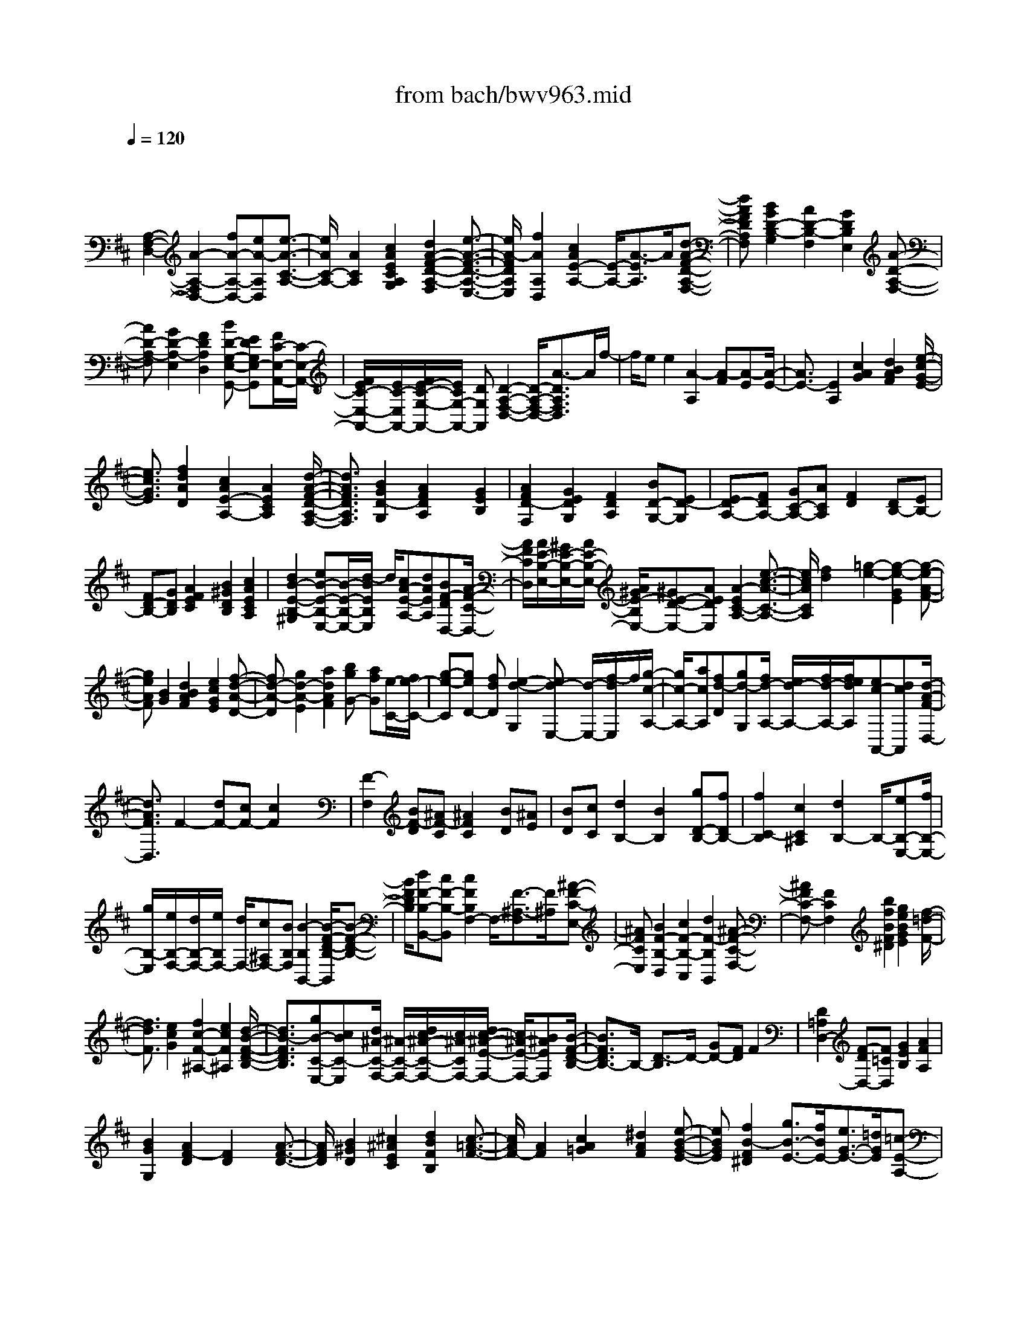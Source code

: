 X: 1
T: from bach/bwv963.mid
M: 4/4
L: 1/8
Q:1/4=120
% Last note suggests Phrygian mode tune
K:D % 2 sharps
V:1
% harpsichord: John Sankey
%%MIDI program 6
%%MIDI program 6
%%MIDI program 6
%%MIDI program 6
%%MIDI program 6
%%MIDI program 6
%%MIDI program 6
%%MIDI program 6
%%MIDI program 6
%%MIDI program 6
%%MIDI program 6
%%MIDI program 6
% Track 1
x/2
[A,2-F,2-D,2-][A2-A,2-F,2D,2-][fA-A,-D,-][eA-A,D,][e3/2-A3/2-C3/2-A,3/2-]| \
[e/2A/2C/2-A,/2-][A2C2A,2][c2A2E2C2A,2G,2][d2A2-F2-D2-A,2-F,2][e3/2-A3/2-F3/2-D3/2-A,3/2-E,3/2-]| \
[e/2A/2-F/2D/2A,/2E,/2][f2A2A,2D,2][c2A2E2-A,2-][E/2-A,/2-][A3/2-E3/2A,3/2]A/2[d-A-F-D-A,-F,-]| \
[dAFDA,F,][B2G2D2-B,2-G,2][A2D2-B,2-F,2][G2D2B,2E,2][A-D-A,-F,-]|
[AD-A,-F,][G2D2-A,2-E,2][F2D2A,2D,2][BD-G,-E,-G,,-] [EDG,E,-G,,][F/2C/2-E,/2-A,,/2-][C/2-E,/2-A,,/2-]| \
[F/2E/2C/2-E,/2-A,,/2-][E/2C/2-E,/2A,,/2-][F/2E/2-C/2-G,/2-A,,/2-][E/2C/2G,/2-A,,/2-] [DG,A,,][D2-A,2-F,2-D,2-][D/2-A,/2-F,/2-D,/2-][A3/2-D3/2A,3/2F,3/2D,3/2]A/2f/2-| \
f/2ee2[A2-A,2][A-F][A-E][A/2-E/2-]| \
[A3/2E3/2-][E2A,2][c2A2G2][d2B2A2F2][e/2-c/2-G/2-E/2-]|
[e3/2c3/2G3/2E3/2][f2d2A2D2][c2A2E2-A,2-][A2E2C2A,2][d/2-A/2-F/2-D/2-A,/2-F,/2-]| \
[d3/2A3/2F3/2D3/2A,3/2F,3/2][B2G2D2-G,2][A2F2D2A,2]x/2 [G2E2B,2]| \
[A2F2D2-F,2] [G2E2D2G,2] [F2D2A,2] [BD-G,-][ED-G,]| \
[ED-A,-][FDA,-] [GC-A,-][ACA,] [F2D2] [DB,-][EB,-]|
[FD-B,-][GDB,] [A2F2E2C2] [B2^G2D2B,2] [c2A2E2C2A,2]| \
[d2B2-E2-B,2-^G,2] [eB-E-B,-E,-][B/2-E/2-B,/2-E,/2-][d/2-B/2E/2B,/2E,/2] d/2[cA-E-A,-][dAEA,][BF-DD,-][A/2-F/2-C/2-D,/2-]| \
[A/2F/2C/2D,/2][A/2E/2-B,/2-E,/2-][^G/2E/2-B,/2-E,/2-][A/2E/2-B,/2-E,/2-] [A/2^G/2E/2-B,/2E,/2-][^GE-D-E,-][AEDE,][A2-E2C2-A,2-][e3/2-c3/2-A3/2-C3/2-A,3/2-]| \
[e/2c/2A/2C/2A,/2][f2d2]x/2[=g2-e2-][g2-e2-G2E2][g-e-A-F-]|
[geAF][B2G2][d2B2A2F2][e2c2G2E2][f-d-A-D-]| \
[fd-A-D][g2d2-A2-E2][a2d2A2F2][bgG-] [afG][e/2-C/2-][f/2e/2-C/2-]| \
[g-e-C][geD-] [fdD][e2-d2-G,2][ed-E,-] [d/2-E,/2-][f/2-d/2E,/2]f/2[g/2-c/2-A,/2-]| \
[g/2c/2-A,/2-][acA,][fd-D][gd-G,][f/2d/2-A,/2-] [e/2d/2-A,/2-][f/2d/2-A,/2-][f/2e/2d/2A,/2][ec-A,,-][dcA,,][d/2-A/2-F/2-D,/2-]|
[d3/2A3/2F3/2D,3/2]F2-[dF-][cF-][c2F2]x/2| \
[F2-F,2] [BF-D][^AF-C] [^A2F2C2] [BD][^AE]| \
[BD][cC] [d2B,2-] [B2B,2] [gD-B,-][fDB,-]| \
[f2C2-B,2] [c2C2^A,2] [d2B,2-] B,/2-[eB,-E,-][f/2B,/2-E,/2-]|
[g/2B,/2-E,/2][e/2B,/2-F,/2-][d/2B,/2-F,/2-][e/2B,/2F,/2-] [d/2F,/2-][c^A,F,-][BB,F,][B2-B,2B,,2-][B/2-F/2-D/2-B,/2-B,,/2][B-F-D-B,-]| \
[B/2F/2D/2B,/2][dF-B,-B,,-][cF-B,-B,,][c2F2B,2F,2-]F,/2-[F3/2-^A,3/2-F,3/2][F/2^A,/2][^A-F-C-E,-]| \
[^AFCE,][B2F2-B,2-D,2][c2F2-B,2-C,2][d2F2-B,2B,,2][^A-F-C-F,-]| \
[^AFC-F,-][F2C2F,2]x/2[b2f2B2F2^D2][g2e2B2G2E2][f/2-=d/2-F/2-]|
[f3/2d3/2F3/2][e2c2G2][f2c2-F2-^A,2-][e2c2F2^A,2][d/2-B/2-F/2-D/2-B,/2-]| \
[d3/2B3/2-F3/2D3/2B,3/2][gB-C-E,-][cBC-E,][d/2^A/2-C/2-F,/2-] [^A/2-C/2-F,/2-][d/2c/2^A/2-C/2-F,/2-][c/2^A/2-C/2F,/2-][d/2c/2-^A/2-E/2-F,/2-] [c/2^A/2-E/2-F,/2-][B^AEF,][B/2-F/2-D/2-B,/2-]| \
[B3/2F3/2D3/2B,3/2-]B,/2- [D3/2-B,3/2]D/2- [GD-][FD] F2| \
[D2=A,2D,2-] [F-DD,-][F=CD,] [G2E2B,2] [A2F2A,2]|
[B2G2G,2] [A2F2-D2] [F2D2] x/2[A3/2-F3/2-D3/2-]| \
[A/2F/2D/2][B2^G2D2][^c2^A2E2C2][d2B2F2B,2][c3/2-=A3/2-F3/2-]| \
[c/2A/2F/2-][A2F2][c2A2=G2]x/2[^d2A2F2][e-B-G-E-]| \
[eBGE][f2B2-F2^D2][g3/2B3/2-E3/2-][f/2B/2E/2-][e3/2G3/2-E3/2-][=d/2G/2E/2][=c-E-A,-]|
[=c/2E/2-A,/2-][B/2E/2-A,/2-][A3/2E3/2-A,3/2-][G/2E/2-A,/2][G/2E/2-B,/2-][F/2E/2-B,/2-] [G/2F/2-E/2-B,/2-][F/2-E/2B,/2-][F^D-B,-] [E^DB,][E-B,-G,-E,-]| \
[E3/2-B,3/2-G,3/2-E,3/2-][B/2-E/2-B,/2-G,/2E,/2-] [B-EB,E,]B/2gff2[B/2-B,/2-]| \
[B3/2-B,3/2][B-G][B-F][B2-F2-][B-FB,-][B/2B,/2-]B,/2[^d/2-B/2-F/2-^D/2-B,/2-A,/2-]| \
[^d3/2B3/2F3/2^D3/2B,3/2A,3/2][e2B2-E2-B,2-G,2][f2B2E2B,2F,2]x/2 [g2e2B2E2B,2E,2]|
[^d2B2F2-B,2-] [B2F2B,2B,,2] [e2B2G2E2B,2G,2] [=c2A2E2-=C2-A,2]| \
[B2E2=C2G,2] [A2^D2B,2A,2F,2] [B2E2-B,2-G,2] [A2E2B,2F,2]| \
[G2E2-B,2E,2] [=cE-A,-F,-A,,-][FE-A,-F,-A,,] [G/2E/2-A,/2-F,/2-B,,/2-][E/2-A,/2-F,/2-B,,/2-][G/2F/2E/2-A,/2-F,/2-B,,/2-][F/2E/2A,/2F,/2B,,/2-] [G/2F/2-^D/2-A,/2-B,,/2-][F/2^D/2-A,/2-B,,/2-][E^DA,B,,]| \
x/2[E2B,2G,2-E,2-][e2G2G,2E,2][f2A2][g3/2-B3/2-]|
[g/2-B/2-][g2-B2-G2E2][g2B2A2F2][B2G2]x/2[b-e-B-G-]| \
[beBG][^d2B2A2F2][e2B2-G2E2][f2B2F2^D2][g-B-E-]| \
[gBE][^d2B2F2B,2-][B2F2^D2B,2][^D2B,2A,2][E-^C-B,-G,-]| \
[ECB,G,][F2^D2A,2F,2][G2E2B,2E,2][A2-F2-B,2-^D,2][AF-B,-B,,-]|
[F/2-B,/2-B,,/2-][B/2-F/2B,/2B,,/2]B/2[GE-B,-E,-][FE-B,E,][GE-=C-E,-A,,-][AE=CE,A,,][G/2^D/2-B,/2-B,,/2-] [G/2F/2^D/2-B,/2-B,,/2-][F/2^D/2-B,/2-B,,/2-][G/2F/2-^D/2-B,/2B,,/2-][F/2^D/2-A,/2-B,,/2-]| \
[^D/2A,/2-B,,/2-][EA,B,,][E2-B,2G,2-E,2-][E/2G,/2-E,/2-] [e3/2-B3/2-G3/2-G,3/2E,3/2][e/2B/2G/2] [=d2A2F2]| \
[=c2G2E2] [d2A2F2] [e2B2G2] [f2=c2A2]| \
[g2d2B2] [f2=c2A2] [b2-d2G2-] [b=c-G-][a=cG-]|
[gB-G-][fB-G] B/2-[e/2-B/2=C/2-][e/2=C/2-][fA=C][g/2A/2-D/2-][g/2f/2A/2-D/2-][f-AD-][f=c-D-][g/2-=c/2-D/2-]| \
[g/2=c/2D/2][g2d2B2G2G,2-][G2G,2]x/2e dd-| \
d[G2-G,2][G-E] [G-D][G2D2]G,-| \
G,[A2F2D2=C2][B2G2D2B,2][=c2A2=C2A,2][d-B-B,-G,-]|
[dBB,G,][F2-=C2A,2][FB,-G,-] [GB,G,][AA,-F,-] [BA,F,][GB,-G,-]| \
[DB,G,]x/2[E=C-=C,-][F=C=C,-][GB,-=C,-][AB,=C,][F2A,2D,2-][D/2-D,/2-]| \
[D/2-D,/2][D=C][A-F-B,][AFA,][B2G2G,2-][=c-A-G,][=cA][d/2-B/2-=F,/2-]| \
[d3/2B3/2=F,3/2][e2-=c2E,2][eA-^F,-][dAF,][=cG-D-G,-][BG-DG,][B/2-G/2-E/2-=C,/2-]|
[B/2G/2-E/2-=C,/2-][=cG-E=C,]G/2- [B/2A/2G/2-A,/2-D,/2-][B/2G/2-A,/2-D,/2-][A/2-G/2A,/2-D,/2-][A/2-A,/2D,/2-] [AF-D-D,-][GFDD,] [G2D2-B,2-G,,2-]| \
[B2D2B,2G,,2] ed =c2 [A2A,2-]| \
[AA,]G x/2F2[dD-][=cD-][BD]A/2-| \
A/2G2E-[ED][A-=C][A-B,][AA,-][B/2-A,/2-]|
[B/2A,/2][AB,-E,-][^G-B,E,-][^GEE,-][ADE,][A2^C2-A,2-][e3/2-c3/2-C3/2-A,3/2-]| \
[e/2c/2C/2A,/2][f2d2]x/2[e2c2][A2-C2A,2][A-D-B,-]| \
[A-DB,][A2E2-C2-][A2F2E2C2][B2^G2D2B,2][c-A-E-A,-]| \
[c-A-E-A,][c2A2E2^G,2][d2-A2F2F,2][dB-E-^G,-] [eBE^G,][d/2A/2-E/2-A,/2-][A/2-E/2-A,/2-]|
[c/2A/2-E/2-A,/2-][d/2A/2-E/2-A,/2][d/2c/2A/2-E/2-A,,/2-][c/2A/2E/2-A,,/2-] [BEA,,][B2^G2E2-E,2-][E/2-E,/2-][e3/2-^G3/2-E3/2E,3/2][e/2^G/2][f/2-A/2-]| \
[f3/2A3/2][^g2B2][f2B2^G2D2][e2c2A2C2][f/2-A/2-F/2-D/2-]| \
[f3/2A3/2-F3/2-D3/2][e2A2F2C2][d2B2-F2B,2][e2-B2E2-C2-][e/2-A/2-E/2-C/2-]| \
[e/2A/2-E/2-C/2-][fAEC][eB-E-^G,-][dBE^G,][c2-E2-A,2-][c/2-E/2-A,/2-] [c/2A/2-E/2-A,/2-][A/2-E/2-A,/2-][d/2-A/2-E/2A,/2][d/2A/2]|
[c^G-C-=F,-][d^GC=F,] [c2-A2C2-^F,2] [c^G-C-=F,-][d^GC=F,] [c^F-^D-^D,-][=dF^D^D,]| \
[c2-^G2C2-=F,2] [c=F-C-C,-][B=FCC,] [A^FC-F,-][^GCF,-] [A=D-F,-B,,-][BDF,-B,,]| \
[A/2C/2-F,/2-C,/2-][^G/2C/2-F,/2-C,/2-][A/2^G/2-C/2-F,/2-C,/2-][^G/2-C/2-F,/2C,/2-] [^GC-=F,-C,-][^FC=F,C,] [^F2C2A,2F,2-F,,2-] [F,/2-F,,/2-][A3/2-F,3/2F,,3/2]| \
A/2BAA2[d2A2D2A,2F,2][d-B-=G-D-B,-G,][d/2-B/2-G/2-D/2-B,/2-F,/2-]|
[d/2B/2G/2D/2B,/2F,/2][d2-A2-D2-A,2-F,2][dA-D-A,-D,-][eADA,D,][dB-G-B,-G,][eBGB,F,][dA-D-A,-F,-][e/2-A/2-D/2-A,/2-F,/2-]| \
[e/2A/2-D/2-A,/2-F,/2][dA-D-A,-D,-][cADA,D,][BG-D-B,-G,][cGDB,F,][dA-D-A,F,][eA-D-G,][f3/2-A3/2-D3/2-A,3/2-]| \
[f/2A/2D/2A,/2-][ecG-A,-A,,-][dGA,A,,][d2A2F2-A,2-D,2-][F/2-A,/2-D,/2-][A3/2-F3/2A,3/2D,3/2]A/2f| \
ee2[A-E-A,] [AEB,][AC] [GA,][F-D-]|
[F-D-][A2F2D2]f ee d[eBE-^G,-]| \
[BE^G,][c^G-B,-E,-] [d^GB,E,][cAE-C-A,] [BEC=G,][A-F-D-F,] [AFDE,][dA-F-A,-D,-]| \
[cAFA,D,][c-A-E-C-A,] [cA-ECG,][A-F-D-F,] [AFDE,][FDA,-D,-] [ECA,D,][E-C-A,]| \
[ECG,][DA,-F,] [EA,E,][dFD-A,-D,-] [cDA,D,][B2-D2-B,2-G,2][BD-B,-F,-]|
[ADB,F,][GC-G,-E,-] [FCG,E,][FD-A,-D,-] [GD-A,-D,][FD-A,-A,,-] [E/2D/2-A,/2-A,,/2-][F/2D/2A,/2A,,/2-][E/2A,,/2-][F/2E/2C/2-G,/2-A,,/2-]| \
[C/2-G,/2-A,,/2-][D/2-C/2-G,/2-A,,/2][D/2C/2G,/2][D2A,2F,2-D,2-][A2F2F,2D,2][BG][AF][A/2-F/2-D,/2-]| \
[A/2-F/2-D,/2][A-F-=C,][A-F-D-B,,][A/2F/2D/2-A,,/2-][D/2A,,/2][BGG,,-][AFG,,][A-F-D,][A-F-=C,][A/2-F/2-D/2-B,,/2-]| \
[A/2-F/2-D/2-B,,/2][A/2F/2D/2-A,,/2-][D/2A,,/2][BG-G,,-][AG-G,,][A2G2D,2-][dF-D,-][=cFD,]x/2|
[BGG,-][AFG,-] [GEG,-][FDG,] [F/2^C/2-A,/2-][E/2C/2-A,/2-][F/2C/2-A,/2-][F/2E/2C/2-A,/2] [ECA,,-][DA,,]| \
[D2D,2-] [A-D,]A x/2fe[e-C-A,][e/2-C/2-G,/2-]| \
[e/2C/2G,/2][A-D-F,][ADE,][fD-A,-D,-][eDA,D,][e2-D2G,2][eC-A,-][f/2-C/2-A,/2-]| \
[f/2C/2A,/2]x/2[gD-B,-] [aDB,][fD-A,] [eD-G,][f/2D/2-A,/2-][f/2e/2D/2-A,/2-] [e/2D/2-A,/2-][f/2e/2-D/2A,/2-][eC-A,-]|
[dCA,][d2D2-D,2-][D/2-D,/2-][d2-A2F2D2-D,2-][d-BGD-D,-][d-AFDD,][d/2-A/2-G/2-D/2-D,/2-]| \
[d2-A2-G2D2-D,2-] [d-AF-D-D,-][d-BF-D-D,-] [d/2-F/2D/2-D,/2-][d-GE-D-D,-][d-AE-DD,][d/2E/2][d-A-F-D-D,-]| \
[d8-A8-F8-D8-D,8-]| \
[d/2A/2F/2D/2D,/2]x3/2 [c4-^A4-F4-C4-^A,4-F,4-] [c3/2^A3/2F3/2C3/2^A,3/2F,3/2]d/2|
c[B/2^A/2-]^A/2 d/2c[e/2-B/2] e/2d/2c/2-[c/2B/2] f[d/2c/2-]c/2| \
B/2g-[g-c-^A-EC-^A,-][g/2c/2-^A/2-C/2-^A,/2-][fc-^A-FC-^A,-] [ec^AC^A,][B/2-F/2-D/2-B,/2-B,,/2-][B/2-F/2-D/2-B,/2-B,,/2-] [dBF-D-B,-B,,-][c/2F/2-D/2-B,/2-B,,/2-][B/2-F/2-D/2-B,/2-B,,/2-]| \
[B/2-F/2D/2B,/2B,,/2]B2-[BB,-]B,/2 [D/2C/2][F/2E/2] (3G/2=A/2B/2 [d/2c/2] (3e/2f/2g/2[b/2-a/2]| \
[bF-^D-A,-F,-][=c'F-^D-A,-F,] [bF-^D-A,-F,-][aF^DA,F,] [g-E-B,-E,-][g-fE-B,-E,-] [g-e-E-B,-E,-][g-e-=dEB,E,]|
[g-e-^cA,-][g-e-BA,-] [g-e-AA,-][g/2-e/2-A,/2-][g/2-e/2G/2-A,/2-] [g/2G/2A,/2-][A-F-A,-][eA-F-A,-][dA-F-A,-][c/2-A/2-F/2-A,/2-]| \
[c/2A/2F/2-A,/2-][B-G-FA,-][BG-FA,-][cG-EA,-][dG-DA,][e-G-C-][e-BGC-][e-AE-C-][e/2-G/2-E/2-C/2-]| \
[e/2-G/2E/2C/2][e-F-D][e/2-F/2-] [e/2F/2-C/2-][F/2-C/2][d-B-F-B,] [d/2-B/2-F/2A,/2-][d/2-B/2A,/2][dE-^G,-] [fE-^G,-][eE-^G,-]| \
[dE^G,][c-E-A,] [c-AE-B,][cBE-A,] [cE=G,][d-F,-] [ed-FF,-][fd-EF,-]|
[gdDF,-][a-A-CF,-] [a-A-A,F,-][a/2-A/2-F,/2-][a-A-DF,-][a/2-A/2=C/2-F,/2-][a/2-=C/2F,/2][a-dB,-G,-][a/2B/2-B,/2-G,/2-][B/2B,/2-G,/2-][g/2-e/2-B,/2-G,/2-]| \
[g/2-e/2B,/2-G,/2-][g-dB,G,][g-^c-E-A,-][gec-E-A,-][ac-E-A,-][gc-EA,][f-c-^A,-][f-c-C^A,-][f/2-c/2-F/2-^A,/2-]| \
[f/2-c/2-F/2^A,/2-][f-c-E^A,][f/2-c/2B/2-D/2-B,/2-] [f/2B/2-D/2-B,/2-][dB-D-B,-][B/2-D/2-B,/2-] [gB-D-B,-][f/2-B/2D/2B,/2-][f/2B,/2-] [e-c-E-B,-][ec^AEB,-]| \
[d-B-D-B,-][dB^GDB,] [c-^A-F-F,-][c-^A-F-CF,-] [c-^A-F-EF,-][c/2-^A/2-F/2-F,/2-][c-^A-F-DF,-][c^AFC-F,-][E/2-C/2-F,/2-]|
[E/2C/2F,/2-][=GB,-F,-][FB,-F,-][B,/2-F,/2][E-C-B,-F,-] [^GE-C-B,-F,-][BE-C-B,-F,-] [E/2-C/2-B,/2-F,/2-][^AE-C-B,F,-][^G/2-=F/2-E/2D/2-C/2B,/2-^F,/2-]| \
[^G3=F3-D3-B,3-^F,3-][=F/2-D/2-B,/2-^F,/2-][^A=FDB,^F,][^A3-F3-C3-^A,3-F,3-][^A/2-F/2-C/2-^A,/2-F,/2-]| \
[^A8F8C8^A,8F,8]| \
x2 x/2B,2-[F/2-B,/2]F2D-|
DC<B,C/2D/2 EE x/2EE/2-| \
E-[F-E] [F/2-D/2][F/2-C/2]F/2[B-D][B/2-C/2][B/2-B,/2][B/2=A/2-C/2-] [A3/2C3/2-][^G/2C/2]| \
[FD-]D/2-[^G/2D/2-] [A/2D/2][B^D-][B^D-]^D/2[B=F-] [B3/2-=F3/2][B/2-^F/2-]| \
[B/2F/2-][A/2F/2-][^G/2F/2-]F/2 [AC][=G/2^D/2-][F/2^D/2] [G-E]G/2-[G-B,][G/2E/2-][F/2E/2-]E/2-|
[G/2E/2-][A/2E/2-][F-E] [F/2-=D/2]F/2-[F/2C/2][B/2-D/2] [B/2-C/2][B/2-D/2]B/2-[B/2-E/2] [c-BF-][c/2-A/2F/2-][c/2-^G/2F/2-]| \
[c/2F/2-][f-AF-][f/2-^G/2F/2] [f/2-F/2][f/2e/2-^G/2-C/2-][e3/2^G3/2-C3/2-][d/2^G/2C/2][cE-] E/2-[c/2E/2-][d/2E/2-][e/2-^G/2-E/2-]| \
[e/2^G/2-E/2]^G/2-[e^GD] [e^A-C][e-^A-F] [e/2-^A/2][eBB,-][d/2F/2-B,/2-] [c/2F/2B,/2-]B,/2-[d/2-B/2-B,/2][d/2-B/2-D/2]| \
[d/2-B/2-=G/2][d/2-B/2-F/2][d/2c/2-B/2-E/2][c/2-B/2-] [c/2-B/2-C/2][c/2-B/2-D/2][c/2-B/2-E/2][c/2B/2^A/2-F/2-] [c/2^A/2-F/2-][^A/2-F/2-][f/2^A/2-F/2-][e/2^A/2F/2] [d/2B/2B,/2-][B/2B,/2-][c/2=A/2-B,/2-][A/2B,/2-]|
[d/2B,/2][e-^GE][e/2-^A/2D/2-] [e/2-B/2D/2]e/2-[e^A-CF,-] [d/2^A/2-F/2-F,/2-][c/2^A/2-F/2-F,/2-][^A/2F/2-F,/2][dFB,-][c/2D/2-B,/2-][B/2D/2B,/2-][c/2-F/2-C/2-B,/2=A,/2-]| \
[c3/2-F3/2-C3/2-A,3/2][c/2F/2C/2^G,/2] [d-A-F,][d/2-A/2-][d/2-A/2-^G,/2] [d/2A/2A,/2][^d-F-B,][^d-F-B,][^d/2F/2][=f-^G-B,]| \
[=f3/2^G3/2B,3/2-][^f-c-C-B,][f/2-c/2-C/2-A,/2][f/2-c/2-C/2-^G,/2][f/2c/2C/2] [cA-F-A,][^d/2-A/2-F/2-=G,/2][^d/2A/2-F/2-F,/2] [e/2-B/2-A/2F/2E/2-G,/2-][e3/2-B3/2-E3/2G,3/2-]| \
[e/2-B/2=D/2G,/2][e/2C/2-A,/2-][e/2C/2A,/2-]A,/2- [d/2C/2A,/2-][c/2D/2A,/2][B-E^G,-] [B/2-^G,/2-][BE^G,][c-E^A,-][c3/2-E3/2-^A,3/2]|
[c-F-EB,-][c/2-F/2-D/2B,/2-][c/2-F/2-C/2B,/2-] [c/2F/2B,/2-][B-DB,][c/2B/2-C/2=G,/2-] [d/2B/2-B,/2G,/2][c/2-B/2=A/2-C/2-F,/2-][c3/2-A3/2C3/2-F,3/2-][c/2^G/2C/2F,/2][FD-B,-]| \
[D/2-B,/2-][^G/2D/2-B,/2-][A/2D/2B,/2][B^D-^G,-][B^D-^G,-][^D/2^G,/2] [B=F-C-][B3/2-=F3/2C3/2][B^FF,-][A/2C/2-F,/2-]| \
[^G/2C/2F,/2-]F,/2-[AFF,] [B/2^G/2E,/2-][c/2A/2E,/2][=dB-D,] B/2-[dBC,][dF-D,]F/2-[d-FB,,]| \
[d-=G-E,-][d/2c/2-G/2-E,/2-][c-GE,][cE-G,-][B3/2-E3/2G,3/2][c-BF-F,-] [c/2-^A/2F/2-F,/2-][c/2-^G/2F/2-F,/2-][c/2F/2F,/2][f/2-^A/2-]|
[f-^A-][f/2-B/2^A/2][f/2d/2-B/2-] [d/2-B/2]d/2-[d/2F/2-][c/2F/2] [B=G-]G/2-[c/2G/2-] [d/2G/2][e^G-]^G/2-| \
[e^G][e^A-] [e3/2-^A3/2][eBB,-][d/2F/2-B,/2-][c/2F/2B,/2-]B,/2 [d=A-F-][c/2A/2-F/2-][B/2A/2-F/2-]| \
[A/2F/2][c3/2-=G3/2-E3/2-] [c/2-G/2-E/2D/2][e/2-c/2G/2-C/2-][e/2-G/2-C/2][e/2-G/2] [e/2-E/2C/2][e/2-F/2D/2][eG-E] G/2-[dGE][c/2-G/2-E/2-]| \
[c/2G/2-E/2][BG-E-][G/2E/2-] [^A-F-E][^A/2-F/2-D/2][^A/2-F/2-] [^A/2F/2C/2][B-FD][B/2-G/2-C/2] [B/2-G/2B,/2]B/2-[B/2E/2-C/2-C,/2-][^A/2E/2C/2-C,/2-]|
[B/2E/2-C/2-C,/2-][c/2E/2C/2-C,/2-][^A/2-E/2-C/2F,/2-C,/2][^A/2-E/2F,/2-] [^A/2-F,/2-][^A/2C/2-F,/2-][B/2C/2F,/2][B2-F2-B,2-D,2][B/2F/2B,/2C,/2] [d-B-F,-B,,][d/2-B/2-F,/2-C,/2][d/2-B/2-F,/2-]| \
[d/2-B/2-F,/2D,/2][d-B-^G,-E,][d-B-^G,-E,][d/2B/2^G,/2][c-F-^A,-E,] [c3/2F3/2-^A,3/2E,3/2-][B-F-B,-E,][B/2-F/2-B,/2-D,/2][B/2-F/2-B,/2-C,/2][B/2-B/2F/2-F/2B,/2D,/2-]| \
[B/2-F/2-D,/2][B/2-F/2-][B/2-F/2-C,/2][B/2F/2B,,/2] [=A2E2-C,2-] [=G/2E/2C,/2][FDD,-][^G/2C/2-D,/2-] [C/2D,/2-][A/2D,/2][BB,^D,-]| \
[BA,^D,-]^D,/2[B^G,-=F,-][B3/2-^G,3/2=F,3/2] [BC^F,-][A/2C/2-F,/2-][^G/2C/2F,/2-] [ACF,-]F,/2[^G/2-C/2-E,/2-]|
[^G/2C/2-E,/2][F3/2-C3/2=D,3/2-] [F/2-B,/2D,/2-][F/2-A,/2D,/2-][FB,-D,] B,/2-[^G/2-B,/2-C,/2][^G/2B,/2-B,,/2][=F-B,C,-][=F/2-A,/2C,/2-][=F/2-C,/2-][=F/2-^G,/2C,/2-]| \
[=F/2A,/2-C,/2-][C/2A,/2-C,/2-][^F3/2-A,3/2-C,3/2-][^G-F-A,C,-][^G/2-F/2-^G,/2C,/2-] [^G/2-F/2F,/2C,/2-][^G/2C,/2-][c2-=F2-^G,2-C,2][c/2A/2-^F/2-=F/2^G,/2^F,/2-F,,/2-][A/2-F/2-F,/2-F,,/2-]| \
[AF-F,-F,,-][^G/2F/2F,/2-F,,/2-][FF,F,,-]F,,/2-[^G/2E,/2-F,,/2-][A/2E,/2F,,/2] [B^D,-^G,,-][B^D,-^G,,-] [^D,/2^G,,/2][B=F,-C,-][B/2-=F,/2-C,/2-]| \
[B-=F,C,][BC-^F,-F,,-] [^A/2C/2-F,/2-F,,/2-][^G/2C/2-F,/2-F,,/2-][C/2F,/2F,,/2-][^A-FF,,-][^A-EF,,-][B/2-^A/2=D/2-F,/2-B,,/2-F,,/2] [B3/2-D3/2F,3/2-B,,3/2-][B/2C/2F,/2B,,/2-]|
[B,3/2-B,,3/2-][C/2B,/2-B,,/2-] [D/2B,/2B,,/2][E=G,-]G,/2- [E/2-G,/2][E/2F,/2][EE,] [E/2-F,/2]E/2G,/2[C/2-=A,/2-]| \
[C/2-A,/2][C/2-A,/2-][C/2B,/2A,/2]x/2 A,[B,/2A,/2-][C/2A,/2] [DF,-]F,/2-[D/2-F,/2] [D/2E,/2][DD,]x/2| \
[D/2-E,/2][D/2F,/2][B2-B,2G,2-][B/2A,/2G,/2][e-G,E,-][e/2-A,/2E,/2-][e/2-E,/2-][e/2G,/2E,/2] [^d2F2-F,2-B,,2-]| \
[c/2F/2F,/2-B,,/2-][B-F,-B,,-][c/2B/2-F,/2-B,,/2-] [^d/2B/2-F,/2-B,,/2-][B/2F,/2B,,/2][eG-] [e/2-G/2-][e/2G/2F/2][eE] x/2[e/2-F/2][e/2-G/2][e/2-F/2-]|
[eF-][^d/2F/2-][c/2F/2] [=d-B]d/2-[d/2-A/2] [d/2-^G/2][dA-][c/2A/2-] A/2-[B/2A/2-][=c-A]| \
[=c/2-=G/2][=c/2-F/2]=c/2-[=cG-][B/2G/2-][A/2G/2-][B3/2-G3/2][B/2-F/2][B/2-E/2] [BF]x/2[A/2^C/2-]| \
[G/2C/2][F-D]F/2- [F/2^A,/2-][E/2^A,/2][DB,-B,,-] [E/2B,/2-B,,/2-][B,/2-B,,/2-][D/2B,/2-B,,/2][C-B,F,-][C3/2=A,3/2-F,3/2]| \
[F3/2-A,3/2-^D,3/2-][F/2-A,/2^D,/2C,/2] F/2[B-F-B,,][B/2-F/2-C,/2] [B/2-F/2-^D,/2][B/2G/2-F/2B,/2-E,/2-][G/2-B,/2-E,/2][G/2-B,/2-] [G/2B,/2-E,/2-][F/2B,/2E,/2][ECE,]|
x/2[F/2=D/2-E,/2-][G/2D/2E,/2][AE-C,-][E/2-C,/2-][A/2-E/2-C,/2][A/2E/2B,,/2] [AC-A,,][A/2-C/2-B,,/2][A/2C/2-] [C/2-C,/2][F-CF,-D,-][F/2-D/2F,/2-D,/2-]| \
[F/2-C/2F,/2-D,/2-][F/2-F,/2D,/2-][FB,-D,] [E/2-C/2B,/2-E,/2-][E/2-D/2B,/2-E,/2][E/2-C/2-B,/2^A,/2-F,/2-][E3/2-C3/2-^A,3/2F,3/2][E/2-C/2-^G,/2][E-CF,]E/2[D/2^G,/2][C/2^A,/2]| \
[D-B,]D/2-[D-=A,][DB,-=G,][E/2-B,/2-F,/2] [E/2B,/2-][B,/2-E,/2][F-B,D,-] [F-CD,-][F/2D,/2-][B/2-D/2-D,/2-]| \
[B/2-D/2-D,/2][B-D-E,][B/2D/2] [^AC-F,-F,,-][B/2C/2-F,/2-F,,/2-][c/2C/2-F,/2-F,,/2-] [d/2-C/2B,/2-F,/2-F,/2B,,/2-F,,/2][d/2B,/2-F,/2-B,,/2-][B,/2-F,/2-B,,/2-][e/2B,/2-F,/2-B,,/2-] [d/2B,/2F,/2B,,/2][c-CF,-^A,,-][c/2-F,/2-^A,,/2-]|
[c/2-D/2-F,/2-^A,,/2][c/2D/2F,/2^G,,/2][^A-E-C-F,,] [^A/2-E/2-C/2-^G,,/2][^A/2-E/2-C/2-][^A/2E/2C/2^A,,/2][F3-D3-B,3-B,,3-][F/2D/2B,/2B,,/2]x/2[=G/2-E/2-B,/2-E,/2-]| \
[GEB,E,][G2-E2-=A,2-C,2][G/2-E/2-A,/2B,,/2][GEA,,-]A,,/2[G/2-E/2-A,/2-B,,/2][G/2-E/2-A,/2-C,/2] [G/2F/2-E/2D/2-A,/2-A,/2D,/2-][F-D-A,-D,][F/2-D/2A,/2-D,/2-]| \
[F/2E/2A,/2D,/2-]D,/2[B-F-F,-D,-] [B/2-^G/2F/2F,/2-D,/2-D,/2][B/2-F,/2-D,/2-][B/2-F/2F,/2D,/2][B3/2=F3/2-^G,3/2-^G,,3/2-][d/2=F/2-^G,/2-^G,,/2-][c/2=F/2-^G,/2-^G,,/2-] [=F/2^G,/2-^G,,/2-][B/2^G,/2^G,,/2]^A/2[B/2E/2-B,/2-=G,/2-]| \
[E/2-B,/2-G,/2-][c/2E/2B,/2G,/2][d3/2-^F3/2-^A,3/2F,3/2-][dF-B,-F,-][e/2-F/2-B,/2-F,/2-] [e/2d/2F/2-E/2-B,/2-F,/2-][c/2F/2-E/2-B,/2-F,/2-][d/2F/2-E/2-B,/2F,/2-][cF-E-^A,-F,-][B/2-F/2E/2-^A,/2F,/2][B/2-B/2F/2-E/2-B,/2-B,,/2-][B/2-F/2-E/2-B,/2-B,,/2-]|
[B-FEB,-B,,-][B/2-B,/2-B,,/2-][B-^DB,-B,,-][B-CB,-B,,-][B/2-B,/2-B,,/2-] [B4-^D4-B,4-F,4-B,,4-]| \
[B3-^D3-B,3-F,3-B,,3-][B/2^D/2-B,/2F,/2-B,,/2][^DF,]x3x/2| \
x4 ^G,,2- [B2-^G,,2-]| \
[=d-B-^G,,][d/2-B/2-][d-B-^G,][d-B-E-F,][d/2B/2E/2-E,/2-] [E/2-E,/2][E2-=A,2-][A3/2-E3/2-A,3/2-]|
[A/2-E/2-A,/2-][c-A-E-A,][c-A-E-F,][c/2-A/2-E/2-E/2E,/2-][c/2-A/2-E/2-E,/2][cAED,]C,2-C,/2-[e-C,-]| \
[e-C,-][=g/2-e/2-C,/2][g/2-e/2-] [g-e-C][g-e-A-B,] [geA-A,][A2-D2-][d-A-D-]| \
[d3/2-A3/2-D3/2-][f/2-d/2-A/2-D/2] [f/2-d/2-A/2-][f-d-AB,][f-d-A-A,][f/2-d/2A/2-G,/2-][f/2A/2G,/2][=c2-F,2-][d/2-=c/2-F,/2-]| \
[d3/2-=c3/2-F,3/2-][a-d-=c-F,][a-d-=cF,][a-d-=c-E,][a-d-=cD,][a/2-d/2-] [a2-d2B2-G,2-]|
[a2d2-B2-G,2-] [g-d-B-G,][g-d-BG,] [g-d-B-A,][gdBB,] [A2-^D,2-]| \
[A/2-^D,/2-][B2-A2-^D,2-][f/2-B/2-A/2-^D,/2][f/2-B/2-A/2-][f/2-B/2-A/2^D,/2-] [f/2-B/2-^D,/2][f-B-A-^C,][f-B-AB,,][f3/2-B3/2-G3/2-E,3/2-]| \
[f/2-B/2-G/2-E,/2-][f/2-B/2-B/2G/2-E,/2-][f3/2-B3/2-G3/2-E,3/2-][f/2e/2-B/2-G/2-E,/2-][e/2-B/2-G/2-E,/2][e-B-G=D,][e/2-B/2-][e-B-G-C,] [e/2B/2G/2-B,,/2-][G/2B,,/2][F-^A,,-]| \
[F-^A,,-][c2-F2-^A,,2-][e-c-F-^A,,] [e-c-F^A,][e-c-^A-^G,] [ec^AF,]B,-|
B,3/2-[B2-B,2-][d/2-B/2-B,/2] [d/2-B/2-][d-B-B,][d-B-=G-C][dBGD][=A/2-=C,/2-]| \
[A3/2-=C,3/2-][d2-A2-=C,2-][d/2-A/2-=C,/2-] [f/2-d/2-A/2-=C,/2][f/2-d/2-A/2-][f/2-d/2-A/2E,/2-][f/2-d/2-E,/2] [f-d-A-D,][f/2-d/2A/2-=C,/2-][f/2A/2=C,/2]| \
[B-B,,][d-B-B,] [g-d-B-^C][g-dBD] [g3-e3-A3-C3][g/2-e/2-A/2-B,/2][g/2e/2-A/2A,/2]| \
[f-e-A-D][f-eA-E,] [f-d-A-F,][f-d-A-G,] [f/2-d/2-A/2-][f3-d3-A3-F,3][f/2-d/2-A/2-E,/2]|
[f/2d/2-A/2D,/2][d-B-G,][d-B-F,][d-B-^G,][d-B-A,][e2-d2B2-^G,2-][e-B-^G,][e/2-B/2-F,/2]| \
[e/2B/2-E,/2][B/2A,/2-][A/2-A,/2-][e4-c4-A4A,4-][e/2-c/2A,/2-] [eA,-]A,/2-[a/2-A,/2-]| \
[aA,-][e-A,] e/2[a3/2f3/2] [e3/2c3/2][f3/2d3/2A3/2][c-A-E-]| \
[c/2A/2E/2][d3/2A3/2F3/2D3/2] [c2A2E2A,2] [B2^G2D2B,2] [D/2-F,/2-][A/2-D/2-F,/2-][=c-B-A-D-F,-]|
[=c/2-B/2A/2-D/2-F,/2-][=c2-A2-D2F,2-][=c/2-A/2F,/2-][d/2-=c/2F,/2-][d/2F,/2-] [A-F,-][=c/2-A/2-F,/2][=c/2A/2-] [B-A-][B-A-D]| \
[B/2-A/2-A,/2-][B/2-A/2-B,/2-A,/2][B/2-A/2B,/2][B-=G-F,][BGG,][e3/2-A3/2-G3/2-^C,3/2][eA-G-D,-] [d2-A2-G2-D,2-D,,2-]| \
[d/2-A/2-G/2D,/2-D,,/2-][d-A-FD,-D,,-][d/2-A/2-D,/2-D,,/2-] [d-A-ED,-D,,-][d4-A4-F4-D,4-D,,4-][d-A-F-D,-D,,-]| \
[d3-A3F3-D,3-D,,3-][d3/2F3/2-D,3/2-D,,3/2][F/2D,/2]x3|
x4 x/2dd/2 d<d| \
dd df ax/2dfa/2-| \
a/2df (3bagf/2g be| \
gb x/2ega/2g/2f/2 e<f|
ad eg cd x/2fB/2-| \
B/2ceAA>AA/2 [BA][cA]| \
[eA]A x/2[ac]eA[ac]eA/2-| \
A/2x/2[^ac] f/2e/2d/2c/2 [bd]f Bx/2[b/2-d/2-]|
[b/2d/2]fB[^gd] (3edcB/2 [=ac]e| \
[fA][dB] dx/2[e^G][cA]c[dF][B/2-=G/2-]| \
[B/2G/2]Bx/2 [cE][AF] A[BD] [GE]x/2G/2-| \
G/2[AC][F-D][F/2-D/2][F/2D/2][GED][AFD]x/2 [AD]D|
[ad-F][f-dA] [fD][ad-F] d/2-[f/2-d/2A/2-][f/2-A/2][fD][a^d-F][f/2-^d/2-B/2]| \
[f/2-^d/2A/2][f/2-G/2][f/2F/2][be-G]e/2-[g/2-e/2B/2-][g/2-B/2] [gE][be-G] [g-eB][gE]| \
[e-c-G][e/2c/2]A/2 G/2F/2E/2[a=d-F][f-dA][fBD][e-GE]e/2-| \
[e/2G/2-]G/2-[AGC] [A-FD][AF] [B-^GE][B-EC] B/2-[B/2E/2-]E/2[A/2-F/2-A,/2-]|
[A/2-F/2A,/2][A-D-B,-][A^G-D-B,][^G/2-D/2E,/2-][^G/2E,/2]x/2 [ACA,-][BDA,] [cEA,][d-FF,-]| \
[dAF,][cEA,] x/2[d-FD,-][dAD,][cEA,][d-FF,-][dAF,][c/2-E/2-A,/2-]| \
[c/2E/2A,/2]x/2[d-FD,] [d=GE,][cAF,] [B-G-G,][BGB,] [dFD,]x/2[B/2-G/2-G,/2-]| \
[B/2-G/2-G,/2][BGB,][e^GE,][c-A-A,][cAC][e^GE,]x/2 [cA-A,][dAB,]|
[eAC][dFD-] [aD][cAEA,] x/2[dF-B,-][fFB,][cAA,][d/2-F/2-D/2-]| \
[d/2F/2D/2-][aD][cAEA,]x/2[dF-B,-] [fFB,][cAA,] [d-F-D-D,][d/2-F/2-D/2-D,/2][d/2-F/2-D/2D,/2]| \
[dFA,D,]x/2[F,-D,][F,D,][DD,][AD-F,][F-DA,][FD,]x/2| \
[AD-F,][F-DA,] [FD,][A^D-F,] [F/2-^D/2-B,/2][F/2-^D/2A,/2][F/2-=G,/2]F/2 F,/2[BE-G,][G/2-E/2-B,/2-]|
[G/2-E/2B,/2][GE,][BE-G,][G-EB,]G/2- [G/2E,/2-]E,/2[E-C-G,] [E/2C/2A,/2]G,/2F,/2E,/2| \
[A=D-F,][F-DA,] F/2-[F/2D,/2-]D,/2[GC-E,][E-CG,][EC,][FB,-D,][D/2-B,/2-F,/2-]| \
[D/2-B,/2F,/2]D/2-[D/2B,,/2-]B,,/2 [E-A,C,][E^G,E,] [EB,^G,,][CA,-A,,] [DA,B,,]x/2[E/2-A,/2-C,/2-]| \
[E/2A,/2C,/2][FA,D,][=GE,][ADF,][DB,-G,-][EB,G,]x/2 [FA,F,][GG,-E,-]|
[AG,E,][BF,D,] [AE,-C,-][cE,C,-] C,/2-[E/2-A,/2-C,/2][E/2A,/2][FF,-D,-][AF,D,-][D/2-F,/2-D,/2-]| \
[D/2F,/2D,/2][B,G,-G,,-][B,G,G,,]x/2[CE,A,,] [D-F,D,][DF,] [D^G,B,,][AC-A,-A,,-]| \
[C/2-A,/2-A,,/2-][A/2C/2A,/2A,,/2]A/2[AB,,][AE-C,][AEE,][AA,,][cEA,-]A,/2-[e/2-C/2-A,/2][e/2C/2-]| \
[AC][cEA,-] [eC-A,][AC] [cE^A,-]^A,/2-[f/2C/2-^A,/2] [e/2C/2-][d/2C/2-][c/2C/2][d/2-F/2-B,/2-]|
[d/2F/2B,/2-][fD-B,][BD]x/2[dFB,-] [fD-B,][BD] [dB,-^G,-][e/2B,/2^G,/2]d/2| \
c/2x/2B/2[cE=A,-][eC-A,][AC][BDD,-][dB,-D,]B,/2-[^G/2-B,/2E,/2-][^G/2E,/2]| \
[ACC,-][cA,-C,] [FA,D,][^GB,B,,-] [B^G,-B,,]^G,/2-[=F/2-^G,/2C,/2-] [=F/2C,/2][^FA,-F,-][c/2-A,/2-F,/2-]| \
[c/2A,/2F,/2][AC][FA,-F,-][dA,F,]x/2 [AD][BB,-^G,-] [dB,^G,][BE]|
[^GB,-E,-][B,/2-E,/2-][e/2-B,/2E,/2] e/2[B^G,][cA,-E,-][eA,E,][B^G,]x/2[cA,-E,-]| \
[eA,E,][cA,] [dA,-F,-][fA,F,] [B=G,]x/2[cEE,-][eC-E,][^A/2-C/2-F,/2-]| \
[^A/2C/2F,/2][BFD-B,-][F/2D/2-B,/2-] [F/2D/2B,/2]x/2[fFC^A,] [dFB,-][FB,] F[=ACF,-]| \
[cA,-F,]A,/2-[F/2-A,/2] F/2[ACE,-][cA,-E,][FA,][BDD,-]D,/2-[d/2B,/2-D,/2][c/2B,/2-]|
[B/2B,/2-][A/2B,/2][^GB,E,-] [B^G,-E,][E^G,] [ACC,-]C,/2-[c/2A,/2-C,/2] [B/2A,/2-][A/2A,/2-][=G/2A,/2][F/2-A,/2-D,/2-]| \
[F/2A,/2D,/2-][AF,-D,][DF,]x/2[GB,B,,-] [B/2G,/2-B,,/2-][A/2G,/2-B,,/2][G/2G,/2-][F/2G,/2] [GG,E,][A/2E,/2-C,/2-][G/2E,/2-C,/2-]| \
[F/2E,/2-C,/2-][E/2E,/2C,/2]x/2[FD,-][AD,][CA,][DF,-][FF,][DF,]x/2| \
[BD,-][dD,] [FD][GB,] [BG,-]G,/2-[E/2-G,/2] E/2[FA,D,-][A/2-A,/2D,/2-]|
[A/2A,/2D,/2][CA,A,,][D-A,F,,-][DA,F,,]x/2 A,[eCA,-] [c-EA,][cA,]| \
[eCA,-][c-EA,] c/2-[c/2A,/2-]A,/2[eC^A,-][c/2-F/2^A,/2-][c/2-E/2^A,/2][c/2-D/2] [c/2C/2][fDB,-][d/2-F/2-B,/2-]| \
[d/2-F/2B,/2]d/2-[d/2B,/2-]B,/2 [fDB,-][d-FB,] [dB,][B-D^G,-] [B/2-E/2^G,/2-][B/2^G,/2]D/2C/2| \
B,/2[eC=A,-][c-EA,][cA,][dB,^G,-]^G,/2-[B/2-D/2-^G,/2][B/2-D/2] [B^G,][cA,F,-]|
[A-CF,][AF,] [B^G,E,-]E,/2-[^G/2-B,/2-E,/2] [^G/2-B,/2][^GE,][AA,F,][BF,-^D,-][A/2-F,/2-^D,/2-]| \
[A/2F,/2^D,/2]x/2[^GB,-E,-] [FB,-E,-][E/2-B,/2E,/2]E/2 [=GE][AC-] [GC]x/2[F/2-=D/2-]| \
[F/2D/2][GB,-][FB,][E=C][FA,-][EA,]x/2 [^DB,][B,A,]| \
[E-G,][EA,] [FF,]x/2[^DB,][E-G,-E,,][E/2-G,/2-E,,/2] [E/2G,/2E,,/2][BE,,][G/2-E,,/2-]|
[G/2-E,,/2][GE,,]x/2 [GE,,][E-G,,] [EB,,][GE,,] [E-G,,][EB,,]| \
x/2[GE,,][E-G,,][E/2-=C,/2][E/2B,,/2][F/2-A,,/2] [F/2G,,/2][^D-F,,][^DB,,]x/2[fA,,]| \
[BG,,][GE,] [eG,][AF,] x/2[FB,][^dB,,][GE,][E/2-G,/2-]| \
[E/2G,/2][=cE,][AF,]x/2[F^D,] [BB,,][GE,] [E^C,][AA,,]|
[F=D,]x/2[DF,][AC,][FD,][AF,][FA,]Dx/2| \
[AF,][FA,] D,[FA,,] [DF,]x/2D,[FA,,][D/2-F,/2-]| \
[D/2F,/2][=CE,][A,F,][DD,]x/2 [dB,G,-][d/2D/2-G,/2-][d/2D/2G,/2] [dB,][dF,-]| \
[dA,F,][dF,D,] x/2[fAD-][aF-D][dF][fAD-][aF-D][d/2-F/2-]|
[d/2F/2]x/2[fA^D-] [b/2F/2-^D/2-][a/2F/2-^D/2][g/2F/2-][f/2F/2] [gBE-][bG-E] G/2-[e/2-G/2]e/2[g/2-B/2-E/2-]| \
[g/2B/2E/2-][bG-E][eG][gE-^C-][a/2E/2-C/2-] [E/2C/2]g/2f/2e/2 [fA=D-][aF-D]| \
[dF][eGG,-] [gE-G,]E/2-[c/2-E/2A,/2-] [c/2A,/2][dFF,-][fD-F,][BDG,][c/2-E/2-E,/2-]| \
[c/2E/2E,/2-][eC-E,]C/2- [A/2-C/2F,/2-][A/2F,/2][BDD,-] [dB,-D,][^GB,E,] [A-CA,-][AEA,]|
x/2[cA,][A-DF,-][AFF,][dA,][B-E=G,-][BGG,]x/2[eB,]| \
[c-FA,-][cAA,] [fC][dFB,-] B,/2-[B/2-D/2-B,/2][B/2D/2][EC][FD][E/2-C/2-]| \
[E/2C/2][F^D][bGE-]E/2-[g/2-B/2-E/2][g/2B/2] E[EC-] [AC]E| \
[aF=D-]D/2-[f/2-A/2-D/2] [f/2A/2]F[DB,-][GB,]Dx/2[gEC-]|
[eGC]E [C^A,-][F^A,-] [C^A,]x/2[fDB,][dC][b/2-^D/2-]| \
[b/2^D/2][gBE-][eGE][f^D]x/2 [gE][e=D] [=aC][fAD-]| \
[dFD][eC] x/2[fAD-][dFD][eB-G,][c-BA,-][cA-A,-][A/2-A,/2-]| \
[fA-A,][B-AA,-] [BG-A,-][G/2-A,/2-][eG-A,][A-GA,-][AF-A,][dF-A,]F/2-|
[B-FG,-][BE-G,] [cE-A,]E/2-[A-EF,-][AD-F,][BD-G,][ED-A,-][D/2-A,/2-]| \
[F/2-D/2-A,/2][F/2D/2][GCA,,] [F-D-D,][F/2-D/2-][F/2-D/2-D,/2] [F/2D/2D,/2][GED,][AFD,]x/2[AD,]| \
[DD,]x/2[d-AF,D,-][d-F-A,D,-][d/2F/2-D,/2-D,/2] [F/2-D,/2]F/2[d-AF,D,-] [d-F-A,D,-][d/2F/2-D,/2][F/2-D,/2-]| \
[F/2D,/2][bd-G,D,-][g-d-B,D,-][g/2-d/2D,/2][gD,] [bd-G,D,-][d/2-D,/2-][g-dB,D,][g-D,][a/2-g/2d/2-F,/2-D,/2-]|
[a/2d/2-F,/2D,/2-][d/2-D,/2-][fdA,D,] a2 [f3-d3-A3-D3-A,3-F,3-D,3-][f/2d/2A/2D/2A,/2F,/2D,/2]
% MIDI
